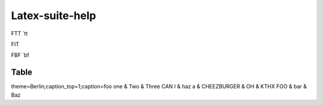 ================
Latex-suite-help
================

FTT `tt

FIT

FBF `bf


Table
-----

theme=Berlin;caption_top=1;caption=foo
one & Two & Three
CAN I & haz a  & CHEEZBURGER
& OH & KTHX
FOO & bar & Baz
